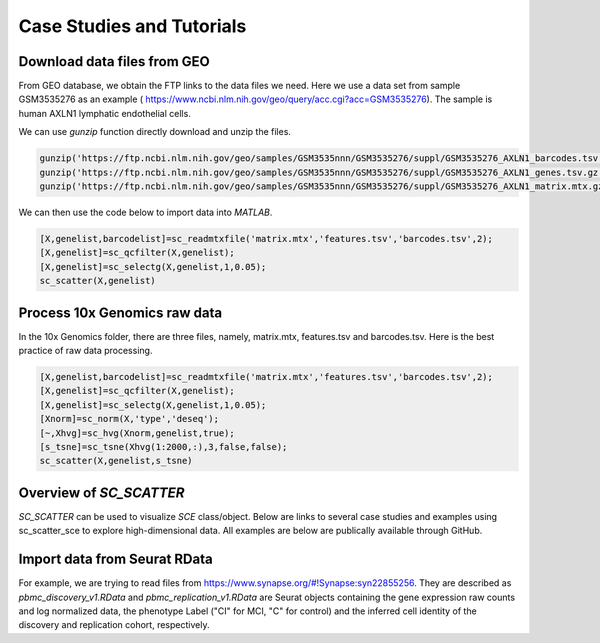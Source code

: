 .. _case_studies:

Case Studies and Tutorials
==========================

Download data files from GEO
----------------------------

From GEO database, we obtain the FTP links to the data files we need. Here we use a data set from sample GSM3535276 as an example ( https://www.ncbi.nlm.nih.gov/geo/query/acc.cgi?acc=GSM3535276). The sample is human AXLN1 lymphatic endothelial cells.

.. raw:: html

  <table cellpadding="2" cellspacing="2" width="600"><tr bgcolor="#eeeeee" valign="top"><td align="middle" bgcolor="#CCCCCC"><strong>Supplementary file</strong></td>
  <td align="middle" bgcolor="#CCCCCC"><strong>Size</strong></td>
  <td align="middle" bgcolor="#CCCCCC"><strong>Download</strong></td>
  <td align="middle" bgcolor="#CCCCCC"><strong>File type/resource</strong></td>
  </tr>
  <tr valign="top"><td bgcolor="#DEEBDC">GSM3535276_AXLN1_barcodes.tsv.gz</td>
  <td bgcolor="#DEEBDC" title="34376">33.6 Kb</td>
  <td bgcolor="#DEEBDC"><a href="ftp://ftp.ncbi.nlm.nih.gov/geo/samples/GSM3535nnn/GSM3535276/suppl/GSM3535276%5FAXLN1%5Fbarcodes%2Etsv%2Egz">(ftp)</a><a href="/geo/download/?acc=GSM3535276&amp;format=file&amp;file=GSM3535276%5FAXLN1%5Fbarcodes%2Etsv%2Egz">(http)</a></td>
  <td bgcolor="#DEEBDC">TSV</td>
  </tr>
  <tr valign="top"><td bgcolor="#EEEEEE">GSM3535276_AXLN1_genes.tsv.gz</td>
  <td bgcolor="#EEEEEE" title="257278">251.2 Kb</td>
  <td bgcolor="#EEEEEE"><a href="ftp://ftp.ncbi.nlm.nih.gov/geo/samples/GSM3535nnn/GSM3535276/suppl/GSM3535276%5FAXLN1%5Fgenes%2Etsv%2Egz">(ftp)</a><a href="/geo/download/?acc=GSM3535276&amp;format=file&amp;file=GSM3535276%5FAXLN1%5Fgenes%2Etsv%2Egz">(http)</a></td>
  <td bgcolor="#EEEEEE">TSV</td>
  </tr>
  <tr valign="top"><td bgcolor="#DEEBDC">GSM3535276_AXLN1_matrix.mtx.gz</td>
  <td bgcolor="#DEEBDC" title="47972933">45.8 Mb</td>
  <td bgcolor="#DEEBDC"><a href="ftp://ftp.ncbi.nlm.nih.gov/geo/samples/GSM3535nnn/GSM3535276/suppl/GSM3535276%5FAXLN1%5Fmatrix%2Emtx%2Egz">(ftp)</a><a href="/geo/download/?acc=GSM3535276&amp;format=file&amp;file=GSM3535276%5FAXLN1%5Fmatrix%2Emtx%2Egz">(http)</a></td>
  <td bgcolor="#DEEBDC">MTX</td>
  </tr>
  </table>


We can use `gunzip` function directly download and unzip the files.

.. code-block:: matlab

  gunzip('https://ftp.ncbi.nlm.nih.gov/geo/samples/GSM3535nnn/GSM3535276/suppl/GSM3535276_AXLN1_barcodes.tsv.gz')
  gunzip('https://ftp.ncbi.nlm.nih.gov/geo/samples/GSM3535nnn/GSM3535276/suppl/GSM3535276_AXLN1_genes.tsv.gz');
  gunzip('https://ftp.ncbi.nlm.nih.gov/geo/samples/GSM3535nnn/GSM3535276/suppl/GSM3535276_AXLN1_matrix.mtx.gz');

We can then use the code below to import data into `MATLAB`.

.. code-block:: matlab

  [X,genelist,barcodelist]=sc_readmtxfile('matrix.mtx','features.tsv','barcodes.tsv',2);
  [X,genelist]=sc_qcfilter(X,genelist);
  [X,genelist]=sc_selectg(X,genelist,1,0.05);
  sc_scatter(X,genelist)



Process 10x Genomics raw data
-----------------------------
In the 10x Genomics folder, there are three files, namely, matrix.mtx, features.tsv and barcodes.tsv. Here is the best practice of raw data processing.

.. code-block::
  
  [X,genelist,barcodelist]=sc_readmtxfile('matrix.mtx','features.tsv','barcodes.tsv',2);
  [X,genelist]=sc_qcfilter(X,genelist);
  [X,genelist]=sc_selectg(X,genelist,1,0.05);
  [Xnorm]=sc_norm(X,'type','deseq');
  [~,Xhvg]=sc_hvg(Xnorm,genelist,true);
  [s_tsne]=sc_tsne(Xhvg(1:2000,:),3,false,false);
  sc_scatter(X,genelist,s_tsne)

Overview of `SC_SCATTER`
-----------------------
`SC_SCATTER` can be used to visualize `SCE` class/object. Below are links to several case studies and examples using sc_scatter_sce to explore high-dimensional data. All examples are below are publically available through GitHub.

|Overview of sc_scatter|

Import data from Seurat RData
-----------------------------
For example, we are trying to read files from `https://www.synapse.org/#!Synapse:syn22855256 <https://www.synapse.org/#!Synapse:syn22855256>`_. They are described as `pbmc_discovery_v1.RData` and `pbmc_replication_v1.RData` are Seurat objects containing the gene expression raw counts and log normalized data, the phenotype Label ("CI" for MCI, "C" for control) and the inferred cell identity of the discovery and replication cohort, respectively. 

.. code-block:: r
  # to be continued...



.. |Overview of sc_scatter| image:: https://github.com/jamesjcai/scGEAToolbox/raw/master/resources/Tooltips.png
   :target: https://github.com/jamesjcai/scGEAToolbox/raw/master/resources/Tooltips.png
  
